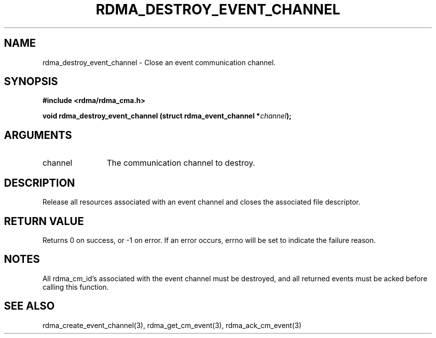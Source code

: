 .TH "RDMA_DESTROY_EVENT_CHANNEL" 3 "2007-05-15" "librdmacm" "Librdmacm Programmer's Manual" librdmacm
.SH NAME
rdma_destroy_event_channel \- Close an event communication channel.
.SH SYNOPSIS
.B "#include <rdma/rdma_cma.h>"
.P
.B "void" rdma_destroy_event_channel
.BI "(struct rdma_event_channel *" channel ");"
.SH ARGUMENTS
.IP "channel" 12
The communication channel to destroy.
.SH "DESCRIPTION"
Release all resources associated with an event channel and closes the
associated file descriptor.
.SH "RETURN VALUE"
Returns 0 on success, or -1 on error.  If an error occurs, errno will be
set to indicate the failure reason.
.SH "NOTES"
All rdma_cm_id's associated with the event channel must be destroyed,
and all returned events must be acked before calling this function.
.SH "SEE ALSO"
rdma_create_event_channel(3), rdma_get_cm_event(3), rdma_ack_cm_event(3)
